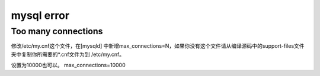 mysql error
#####################





Too many connections
``````````````````````````````
修改/etc/my.cnf这个文件，在[mysqld] 中新增max_connections=N，如果你没有这个文件请从编译源码中的support-files文件夹中复制你所需要的*.cnf文件为到 /etc/my.cnf。



设置为10000也可以。
max_connections=10000